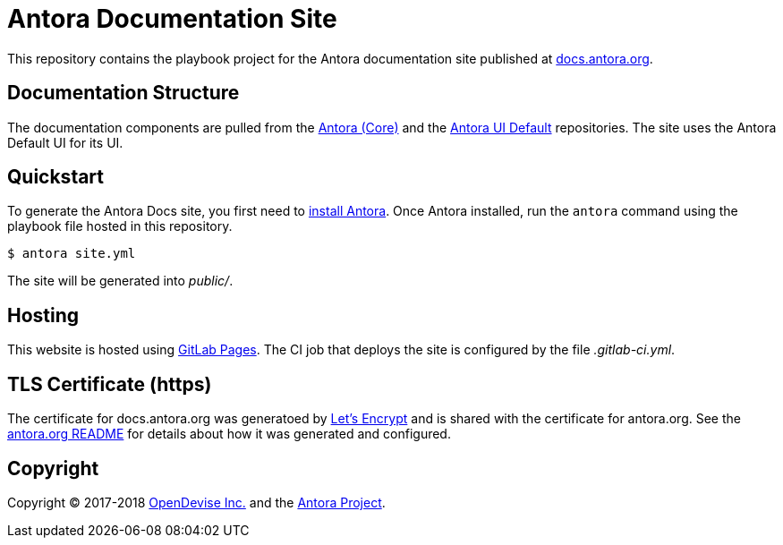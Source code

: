 = Antora Documentation Site
// Settings:
:hide-uri-scheme:
// Project URIs:
:uri-project: https://antora.org
:uri-docs: https://docs.antora.org
:uri-repo-core: https://gitlab.com/antora/antora
:uri-repo-ui: https://gitlab.com/antora/antora-ui-default
// External URIs:
:uri-gitlab-pages: https://about.gitlab.com/features/pages/
:uri-letsencrypt: https://letsencrypt.org
:uri-opendevise: https://opendevise.com

This repository contains the playbook project for the Antora documentation site published at {uri-docs}.

== Documentation Structure

The documentation components are pulled from the {uri-repo-core}[Antora (Core)] and the {uri-repo-ui}[Antora UI Default] repositories.
The site uses the Antora Default UI for its UI.

== Quickstart

To generate the Antora Docs site, you first need to {uri-repo-core}/blob/master/README.adoc[install Antora].
Once Antora installed, run the `antora` command using the playbook file hosted in this repository.

 $ antora site.yml

The site will be generated into [.path]_public/_.

== Hosting

This website is hosted using {uri-gitlab-pages}[GitLab Pages].
The CI job that deploys the site is configured by the file [.path]_.gitlab-ci.yml_.

== TLS Certificate (https)

The certificate for docs.antora.org was generatoed by {uri-letsencrypt}[Let's Encrypt] and is shared with the certificate for antora.org.
See the https://gitlab.com/antora/antora.org/blob/master/README.adoc[antora.org README] for details about how it was generated and configured.

== Copyright

Copyright (C) 2017-2018 {uri-opendevise}[OpenDevise Inc.] and the {uri-project}[Antora Project].
